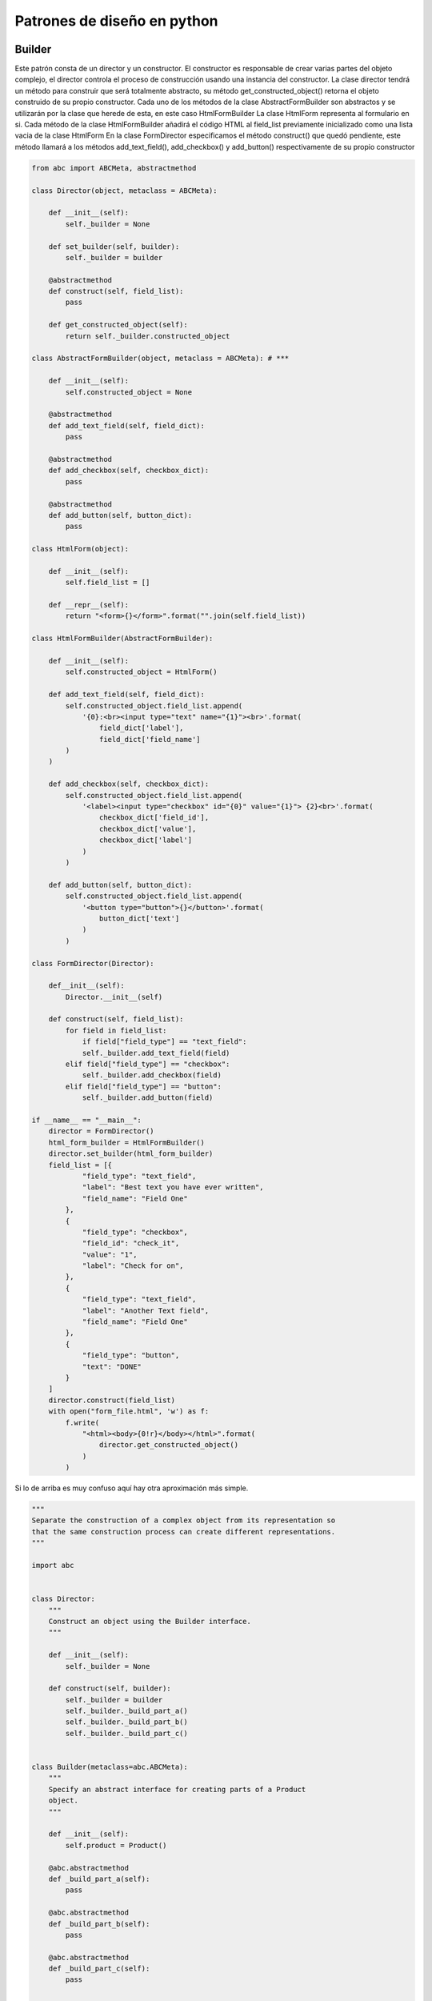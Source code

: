 Patrones de diseño en python
============================

Builder
-------

Este patrón consta de un director y un constructor. El constructor es responsable de crear varias partes del objeto complejo, el director controla el proceso de construcción usando una instancia del constructor.
La clase director tendrá un método para construir que será totalmente abstracto, su método get_constructed_object() retorna el objeto construido de su propio constructor.
Cada uno de los métodos de la clase AbstractFormBuilder son abstractos y se utilizarán por la clase que herede de esta, en este caso HtmlFormBuilder
La clase HtmlForm representa al formulario en si.
Cada método de la clase HtmlFormBuilder añadirá el código HTML al field_list previamente inicializado como una lista vacia de la clase HtmlForm
En la clase FormDirector especificamos el método construct() que quedó pendiente, este método llamará a los métodos add_text_field(), add_checkbox() y add_button() respectivamente de su propio constructor

.. code-block:: python


    from abc import ABCMeta, abstractmethod

    class Director(object, metaclass = ABCMeta): 

        def __init__(self):
            self._builder = None

        def set_builder(self, builder):
            self._builder = builder
        
        @abstractmethod
        def construct(self, field_list): 
            pass

        def get_constructed_object(self): 
            return self._builder.constructed_object

    class AbstractFormBuilder(object, metaclass = ABCMeta): # ***
        
        def __init__(self):
            self.constructed_object = None

        @abstractmethod
        def add_text_field(self, field_dict): 
            pass

        @abstractmethod
        def add_checkbox(self, checkbox_dict):
            pass

        @abstractmethod
        def add_button(self, button_dict):
            pass

    class HtmlForm(object):

        def __init__(self):
            self.field_list = []

        def __repr__(self):
            return "<form>{}</form>".format("".join(self.field_list))

    class HtmlFormBuilder(AbstractFormBuilder): 
        
        def __init__(self):
            self.constructed_object = HtmlForm()

        def add_text_field(self, field_dict): 
            self.constructed_object.field_list.append(
                '{0}:<br><input type="text" name="{1}"><br>'.format(
                    field_dict['label'],
                    field_dict['field_name']
            )
        )

        def add_checkbox(self, checkbox_dict):
            self.constructed_object.field_list.append(
                '<label><input type="checkbox" id="{0}" value="{1}"> {2}<br>'.format(
                    checkbox_dict['field_id'],
                    checkbox_dict['value'],
                    checkbox_dict['label']
                )
            )

        def add_button(self, button_dict):
            self.constructed_object.field_list.append(
                '<button type="button">{}</button>'.format(
                    button_dict['text']
                )
            )

    class FormDirector(Director):   

        def__init__(self):
            Director.__init__(self)

        def construct(self, field_list): 
            for field in field_list:
                if field["field_type"] == "text_field":
                self._builder.add_text_field(field)
            elif field["field_type"] == "checkbox":
                self._builder.add_checkbox(field)
            elif field["field_type"] == "button":
                self._builder.add_button(field)

    if __name__ == "__main__":
        director = FormDirector() 
        html_form_builder = HtmlFormBuilder() 
        director.set_builder(html_form_builder) 
        field_list = [{
                "field_type": "text_field",
                "label": "Best text you have ever written",
                "field_name": "Field One"
            },
            {
                "field_type": "checkbox",
                "field_id": "check_it",
                "value": "1",
                "label": "Check for on",
            },
            {
                "field_type": "text_field",
                "label": "Another Text field",
                "field_name": "Field One"
            },
            {
                "field_type": "button",
                "text": "DONE"
            }
        ]
        director.construct(field_list)
        with open("form_file.html", 'w') as f:
            f.write(
                "<html><body>{0!r}</body></html>".format(
                    director.get_constructed_object() 
                )
            )

Si lo de arriba es muy confuso aquí hay otra aproximación más simple.

.. code-block:: python



    """
    Separate the construction of a complex object from its representation so
    that the same construction process can create different representations.
    """

    import abc


    class Director:
        """
        Construct an object using the Builder interface.
        """

        def __init__(self):
            self._builder = None

        def construct(self, builder):
            self._builder = builder
            self._builder._build_part_a()
            self._builder._build_part_b()
            self._builder._build_part_c()


    class Builder(metaclass=abc.ABCMeta):
        """
        Specify an abstract interface for creating parts of a Product
        object.
        """

        def __init__(self):
            self.product = Product()

        @abc.abstractmethod
        def _build_part_a(self):
            pass

        @abc.abstractmethod
        def _build_part_b(self):
            pass

        @abc.abstractmethod
        def _build_part_c(self):
            pass


    class ConcreteBuilder(Builder):
        """
        Construct and assemble parts of the product by implementing the
        Builder interface.
        Define and keep track of the representation it creates.
        Provide an interface for retrieving the product.
        """

        def _build_part_a(self):
            pass

        def _build_part_b(self):
            pass

        def _build_part_c(self):
            pass


    class Product:
        """
        Represent the complex object under construction.
        """

        pass


    def main():
        concrete_builder = ConcreteBuilder()
        director = Director()
        director.construct(concrete_builder)
        product = concrete_builder.product


    if __name__ == "__main__":
        main()



Factory
-------


En este ejemplo primero creamos clases para cuadrado y circulo, cada clase tendrá un método para dibujarse en pantalla, la fabrica abstracta solo tendra el método make_object, y tendremos una fabrica de circulos y una de cuadrados, la funcion draw_function simplemente tomará el tipo de fabrica y ejecutará su método draw. De esta manera la función draw_function se vuelve universal y funcionará para cualquier tipo de fabrica de objetos que le pongamos.

.. code-block:: python


        import abc, pygame
	
	    class Shape(object):

	        def __init__(self, x, y):
	            self.x = x
	        self.y = y

	        def draw(self):
	            raise NotImplementedError()

	        def move(self, direction):
	            if direction == 'up':
	            self.y -= 4
	            elif direction == 'down':
	            self.y += 4
	            elif direction == 'left':
	            self.x -= 4
	            elif direction == 'right':
	            self.x += 4
	
	
	    class Square(Shape):

	      def draw(self):
	          pygame.draw.rect(
	            screen,
	            (255, 255, 0),
	            pygame.Rect(self.x, self.y, 20, 20)
	          )


	    class Circle(Shape):

	      def draw(self):
	          pygame.draw.circle(
	            screen,
	            (0, 255, 255),
	            (selfx, self.y),
	            10
	          )
	
	    class AbstractFactory(object):
	      __metaclass__ = abc.ABCMeta

	        @abc.abstractmethod
	        def make_object(self):
	          return
	
	    class CircleFactory(AbstractFactory):

	      def make_object(self): #do something
	        return Circle()
	
	    class SquareFactory(AbstractFactory):

	        def make_object(self): #do something
	          return Square()
	
	    def draw_function(factory):
	        drawable = factory.make_object()
	        drawable.draw()
	
	    def prepare_client():
	        squareFactory = SquareFactory()
	        draw_function(squareFactory)        
	        circleFactory = CircleFactory()
	        draw_function(circleFactory)
	
	
	
Facade
------


El patrón de facade nos permite simplemente crear una interfaz (puede ser una clase) donde nosotros podamos volver más sencillo una interfaz (Una API, interacciones entre objetos). **El objetivo es crear una caja negra que nos provea de una interfaz sencilla con la cual interaccionar**, generalmente para ocultar una interfaz mucho más compleja y caótica.
En el ejemplo anterior, en lugar de acceder al método de cada objeto creamos una clase llamada Sale, que nos servirá como un punto de acceso a cada clase, con esto simplificamos el código y escondemos la complejidad de las clases.

.. code-block:: python


	class Sale(object):

	    def __init__(self):
	        pass

	    @staticmethod
	    def make_invoice(customer_id):
	        return Invoice(Customer.fetch(customer_id))

	    @staticmethod
	    def make_customer():
	        return Customer()

	    @staticmethod
	    def make_item(item_barcode):
	        return Item(item_barcode)

	    @staticmethod
	    def make_invoice_line(item):
	        return InvoiceLine(item)

	    @staticmethod
	    def make_receipt(invoice, payment_type):
	        return Receipt(invoice, payment_type)

	    @staticmethod
	    def make_loyalty_account(customer):
	        return LoyaltyAccount(customer)

	    @staticmethod
	    def fetch_invoice(invoice_id):
	        return Invoice(customer)

	    @staticmethod
	    def fetch_customer(customer_id):
	        return Customer(customer_id)

	    @staticmethod
	    def fetch_item(item_barcode):
	        return Item(item_barcode)

	    @staticmethod
	    def fetch_invoice_line(line_item_id):
	        return InvoiceLine(item)

	    @staticmethod
	    def fetch_receipts(invoice_id):
	        return Receipt(invoice, payment_type)

	    @staticmethod
	    def fetch_loyalty_account(customer_id):
	        return LoyaltyAccount(customer)  

	    @staticmethod
	    def add_item(invoice, item_barcode, amount_purchased):
	        item = Item.fetch(item_barcode)
	        item.amount_in_stock - amount_purchased
	        item.save()
	        invoice_line = InvoiceLine.make(item)
	        invoice.add_line(invoice_line)  

	    @staticmethod
	    def finalize(invoice):
	        invoice.calculate()
	        invoice.save()
	        loyalt_account = LoyaltyAccount.fetch(invoice.customer)
	        loyalty_account.calculate(invoice)
	        loyalty_account.save()

	    @staticmethod
	    def generate_receipt(invoice, payment_type):
	        receipt = Receipt(invoice, payment_type)
	        receipt.save()
	
	
	# Aquí tratamos a cada objeto como una entidad separada, volviendo la función muy compleja
	def complex_sales_processor(customer_code, item_dict_list, payment_type):
	    customer = Customer.fetch_customer(customer_code)
	    invoice = Invoice()
	    for item_dict in item_dict_list:
	        item = Item.fetch(item_dict["barcode"])
	        item.amount_in_stock - item_dict["amount_purchased"]
	        item.save()
	    invoice_line = InvoiceLine(item)
	    invoice.add_line(invoice_line)
	    invoice.calculate()
	    invoice.save()
	    loyalt_account = LoyaltyAccount.fetch(customer)
	    loyalty_account.calculate(invoice)
	    loyalty_account.save()
	    receipt = Receipt(invoice, payment_type)
	    receipt.save()
	
	# Con el nuevo modelo podemos simplificar la función y esconder las funciones especificas del objeto al que consuma la interfaz
	def nice_sales_processor(customer_id, item_dict_list, payment_type):
	    invoice = Sale.make_invoice(customer_id)
	    for item_dict in item_dict_list:
	        Sale.add_item(invoice, item_dict["barcode"], item_dict_list["amount_purchased"])
	    Sale.finalize(invoice)
	    Sale.generate_receipt(invoice,payment_type)
	
	
State
-----


Este patrón de sirve para manejar los cambios de estado de un objeto, ya sea un personaje de un videojuego (correr a la izquierda, derecha, agacharse, brincar, pararse), los de un cajero automático, esperar tarjeta, recibir tarjeta, validar nip, rechazar nip, imprimir recibo, etc). Para no entrar en un bucle de if else, el cambio puede manejarse desde la función switch_state(), incluso podriamos pasarle un parámetro. Así mismo podemos causar que se ejecuten funciones intermedias entre las transiciones de cada estado.

Aquí hay algunas ideas simples para construir tu propia solución.

1. Identifica los estados en los que tu máquina puede estar.
2. Identifica las entradas que esperas para cada estado
3. Dibuja una transición del estado actual al siguiente basado en los datos de entrada.
4. Define acciones a tomar por la máquina en cada estado.
5. Abstrae las acciones compartidas en la clase base **State**
6. Implemente clases concretas para cada estado definido
7. Implemente un método de transición para lidiar con la entrada esperada para cada estado.
8. Implemente las acciones que son requeridas por la máquina en cada estado. Recuerda que esas viven en la clase concreta State y en la clase base State.

.. code-block:: python

        class State(object):
	        pass
	
	    class ConcreteState1(State):
	        def __init__(self, state_machine):
	            self.state_machine = state_machine
	
	        def switch_state(self):
	            self.state_machine.state = self.state_machine.state2
	
	    class ConcreteState2(State):
	        def __init__(self, state_machine):
	            self.state_machine = state_machine
	
	        def switch_state(self):
	            self.state_machine.state = self.state_machine.state1
	
	    class StateMachine(object):
	        def __init__(self):
	            self.state1 = ConcreteState1(self) # aquí se le pasa self para que se inicialize con el mismo objeto
	            self.state2 = ConcreteState2(self)
	            self.state = self.state1
	
	        def switch(self):
	            self.state.switch_state()
	
	        def __str__(self):
	            return str(self.state)
	
	    def main():
	        state_machine = StateMachine()
	        print(state_machine)
	        state_machine.switch()
	        print(state_machine)
	
	    if __name__ == "__main__":
	        main()
	
	
Interpreter
-----------


El patrón interprete se trata de la creación de un Lenguaje de dominio especifico (DSL), el cual es un esquema (puede ser gramatical) que pueda ser ejecutado como código una vez que un parser lo interprete. Esto para tener una interfaz amigable con el usuario pero con las limitaciones de su misma simplicidad, pues siempre será inferior al código.

.. code-block:: python


        class Boiler: 

	        def __init__(self): 
	            self.temperature =  83 # in  celsius
	
	        def __str__(self): 
	            return 'boiler temperature: {}'.format(self.temperature)  
	
	        def increase_temperature(self, amount): 
	            print("increasing the boiler's temperature by {}
	                      degrees".format(amount)) 
	            self.temperature += amount 
	
	        def decrease_temperature(self, amount): 
	            print("decreasing the boiler's temperature by {}  
	                      degrees".format(amount)) 
	            self.temperature -= amount
	
	    word = Word(alphanums) 
	        command = Group(OneOrMore(word)) 
	        token = Suppress("->") 
	        device = Group(OneOrMore(word)) 
	        argument = Group(OneOrMore(word)) 
	        event = command + token + device + Optional(token + argument) 
	
	        boiler = Boiler() 
	        print(boiler)
	
	    # increase -> boiler temperature -> 3 degrees
	
	    [['increase'], ['boiler', 'temperature'], ['3', 'degrees']]
	
	    cmd, dev, arg = event.parseString('increase -> boiler temperature -> 3 degrees')
	        if 'increase' in ' '.join(cmd): 
	            if 'boiler' in ' '.join(dev): 
	                boiler.increase_temperature(int(arg[0])) 
	
	        print(boiler)
	
	
Command
-------


Este patrón permite tener una clase de comando, esta clase se encargará de recibir una clase con la función print_message. La clase Invoker ejecutará su método run, que a su vez ejecutará el método execute() del objeto Command, y esto hará que se ejecute el método print_message de la clase Receiver.

.. code-block:: python


        class Command:

	        def __init__(self, receiver, text):
	            self.receiver = receiver
	            self.text = text
	
	        def execute(self):
	            self.receiver.print_message(self.text)
	
	    class Receiver(object):

	        def print_message(self, text):
	            print("Message received: {}".format(text))
	
	    class Invoker(object):

	        def __init__(self):
	            self.commands = []
	
	        def add_command(self, command):
	            self.commands.append(command)
	
	        def run(self):
	            for command in self.commands:
	                command.execute()
	
	    if __name__ == "__main__":
	        receiver = Receiver()
	        command1 = Command(receiver, "Execute Command 1")
	        command2 = Command(receiver, "Execute Command 2")
	        invoker = Invoker()
	        invoker.add_command(command1)
	        invoker.add_command(command2)
	        invoker.run()
	
	
Strategy
--------


El patrón de estrategia permite cambiar las opciones de ejecución. En lugar de usar múltiples if/else para seleccionar el tipo de operación que queremos hacer designamos clases que hagan la función y las pasamos como parámetros directamente como argumentos (o en el constructor en caso de que sean una clase). De esta manera tendremos código más desacoplado.

.. code-block:: python


        def executor(arg1, arg2, func=None):
	        if func is None:
	            return "Strategy not implemented..."
	        return func(arg1, arg2)
	
	    def strategy_addition(arg1, arg2):
	        return arg1 + arg2
	
	    def strategy_subtraction(arg1, arg2):
	        return arg1 - arg2
	
	    def main():
	        print(executor(4, 6))
	        print(executor(4, 6, strategy_addition))
	        print(executor(4, 6, strategy_subtraction))
	    if __name__ == "__main__":
	        main()
	
	
	
Singleton
---------


El truco ocurre en el método __new__ este método se llama cuando se crea una clase y recibe la clase como parámetro.
En este caso si no detecta el atributo "instance" creará una instancia de la clase para retornarla, si la detecta simplemente la retornará.

Los métodos __getattr__ y __setattr__ están modificados para obtener y asignar los atributos a la subclase.

Si intentamos crear otra instancia de la clase simplemente retornará la que ya tiene.

.. code-block:: python

        #singleton_object.py
	    class SingletonObject(object):
	        class __SingletonObject():
	            def __init__(self):
	                self.val = None
	
	            def __str__(self):
	                return "{0!r} {1}".format(self, self.val)
	    # the rest of the class definition will follow here, as per the previous logging script
	        instance = None
	
	        def __new__(cls):
	            if not SingletonObject.instance:
	                SingletonObject.instance = SingletonObject.__SingletonObject()
	            return SingletonObject.instance
	
	        def __getattr__(self, name):
	            return getattr(self.instance, name)
	
	        def __setattr__(self, name):
	            return setattr(self.instance, name)
	
	
Decorators
----------


Con un decorador podemos agregarle una funcionalidad extra a una función, el decorador wraps nos permite mantener constantes los atributos __name__ de cada función, aun con un cambio en el scope
Podemos agregar variables a los decoradores anidándolos nuevamente.

.. code-block:: python


    import time
	from functools import wraps
	
	    def profiling_decorator_with_unit(unit):
	        def profiling_decorator(f):
	            @wraps(f)
	                def wrap_f(n):
	                    start_time = time.time()
	                    result = f(n)
	                    end_time = time.time()
	                    if unit == "seconds":
	                        elapsed_time = (end_time - start_time) / 1000
	                    else:
	                        elapsed_time = (end_time - start_time)
	                        print("[Time elapsed for n = {}] {}".format(n, elapsed_time))
	                    return result
	            return wrap_f
	        return profiling_decorator
	
	@profiling_decorator_with_unit("seconds")
	def fib(n):
	    print("Inside fib")
	    if n < 2:
	        return
	
	    fibPrev = 1
	    fib = 1
	    for num in range(2, n):
	        fibPrev, fib = fib, fib + fibPrev
	        return fib
	
	if __name__ == "__main__":
	    n = 77
	    print("Fibonacci number for n = {}: {}".format(n, fib(n)))
	
	
	
Prueba_proto
------------


El uso del decorador @abstractmethod forza a la clase individuo a poseer un método llamado prueba()
from abc import ABCMeta, abstractmethod

.. code-block:: python
	
	class proto(metaclass=ABCMeta):
	
	    @abstractmethod
	    def prueba(self):
	        pass
	
	
	class individuo(proto):

	    def prueba(self):
	        return 1
	
	
	if __name__ == '__main__':
	    indi1 = individuo()
	
	
Proxy
-----


Un proxy provee la misma interfaz que el objeto original, pero controla el acceso. Como parte de ese control puede efectuar otras tareas antes o después de que el objeto original sea accesado, esto es especialmente útil cuando queremos implementar algo, como la memoización, sin colocar ninguna responsabilidad en el entendimiento del cache por parte del cliente. 
La diferencia entre el proxy y el adaptador es que este último cambia la interfaz, mientras que en el proxy la interfaz es la misma pero hay acciones que toman lugar en el fondo.

Aquí estamos usando el CalculatorProxy para dotar de la capacidad de memoización (el uso de cache), a la función de fibonnaci, la función se mantiene y funciona igual, con la diferencia de que se cachea cada resultado para un resultado más rápido.

.. code-block:: python


        import time
	
	    class RawCalculator(object):

	        def fib(self, n):
	            if n < 2:
	                return 1            
	            return self.fib(n - 2) + self.fib(n - 1)
	
	    def memoize(fn):
	        __cache = {}
	        def memoized(*args):
	            key = (fn.__name__, args)
	            if key in __cache:
	                return __cache[key]
	            __cache[key] = fn(*args)
	            return __cache[key]
	        return memoized
	
	    class CalculatorProxy(object):

	        def __init__(self, target):
	            self.target = target
	            fib = getattr(self.target, 'fib')
	            setattr(self.target, 'fib', memoize(fib))
	
	        def __getattr__(self, name):
	            return getattr(self.target, name)
	
	    if __name__ == "__main__":
	        calculator = CalculatorProxy(RawCalculator())
	        start_time = time.time()
	        fib_sequence = [calculator.fib(x) for x in range(0, 80)]
	        end_time = time.time()
	        print("Calculating the list of {} Fibonacci numbers took {}
	            seconds".format(
	                len(fib_sequence),
	                end_time - start_time
	            )
	        )
	
	
Mvc
---


En el modelo vista controlador se trata de encapsular los diferentes flujos de un programa input, procesamiento y salida en partes diferentes. Y asignar una única tarea a cada uno, el modelo se encarga únicamente de procesar data (CRUD), la vista de mostrarla y el controlador de la lógica del programa. Es bastante tentador poner lógica en el modelo o darle más funcionalidades a la vista, pero debe evitarse por ser contrario al modelo.

.. code-block:: python


    # controller.py
	import sys
	#from model import NameModel
	#from view import GreetingView
	
	class GreetingController(object):

	    def __init__(self):
	        self.model = NameModel()
	        self.view = GreetingView()
	
	    def handle(self, request):
	        if request in self.model.get_name_list():
	            self.view.generate_greeting(name=request, known=True)
	        else:
	            self.model.save_name(request)
	            self.view.generate_greeting(name=request, known=False)
	
	
	# model.py
	import os
	
	class NameModel(object):

	    def __init__(self):
	        self.filename = 'names.dat'
	
	    def _get_append_write(self):
	        if os.path.exists(self.filename):
	            return 'a'
	        return 'w'
	
	    def get_name_list(self):
	        if not os.path.exists(self.filename):
	            return False
	        with open(self.filename, 'r') as data_file:
	            names = data_file.read().split('\n')
	        return names
	
	    def save_name(self, name):
	        with open(self.filename, self._get_append_write()) as data_file:
	            data_file.write("{}\n".format(name))
	
	# view.py
	class GreetingView(object):

	    def __init__(self):
	        pass
	
	    def generate_greeting(self, name, known):
	        if name == "lion":
	            print("RRRrrrrroar!")
	            return
	        if known:
	            print("Welcome back {}!".format(name))
	        else:
	            print("Hi {}, it is good to meet you".format(name))
	
	
	
	def main(name):
	    request_handler = GreetingController()
	    request_handler.handle(name)
	
	if __name__ == "__main__":
	    main(sys.argv[1])
	
	

Chain of responsability
-----------------------


Cada función tiene una única responsabilidad. El patrón de responsabilidad puede servir para encapsular el procesamiento de elementos como si se tratara de una tubería (pipeline). Para encadenar las ejecuciones y tener un código más ordenado y desacoplado, colocamos un método handle_request (que recibe como parámetros el request y la respuesta), que se encargará de procesar la petición y un atributo next_handler, que es el que se encargara de decidir a que objeto se pasará el objeto de petición para que lo procese con su propia función de handle_request, si este último valor no se ha modificado será igual a EndHandler, que devolverá la respuesta. Es algo parecido a como funciona el Middleware de Django. Todos los handlers que quisieramos agregar deben tener el método __init__() estableciendo self.next_handler como una instancia de EndHandler(), para poder usarlos en cualquier orden.

.. code-block:: python

    class EndHandler(object):

        def __init__(self):
            pass

        def handle_request(self, request):
            pass

    class Handler1(object):

        def __init__(self):
            self.next_handler = EndHandler()

        def handle_request(self, request):
            self.next_handler.handle_request(request)

    def main(request):
        concrete_handler = Handler1()
        concrete_handler.handle_request(request) #Aquí podrían encadenarse más

    if __name__ == "__main__":
        main(request)
	
	
	
Observer
--------


El ejemplo correspondiente a la clase Task da cuenta de objetos acoplados, en el que es necesario que un objeto sepa muchísima información de los métodos y atributos a los que hace referencia. En este caso debe saber que user tiene un método add_experience() y hace referencia a otro objeto llamado wallet, con un método increase_balance()
El patrón observador permite a un objeto mantenerse al tanto sobre los cambios de estado de otro objeto. Para lograr esto nos aseguraremos de que cada observador posea un método update(), este método será llamado por el Observable, en esta clase por medio de un callback que es una función anónima. De esta manera tendremos un desacoplamiento de las clases que observan, pues estas solo necesitan contar con un método update(). Contrastalo con el ejemplo incorrecto, donde el objeto Task, necesita saber que el objeto user tiene un método llamado add_experience(), el objeto wallet tiene un méotodo llamado increase_balance() y el objeto badge un método llamado add_points(). Al momento de crear tests para este objeto se complicara innecesariamente.

.. code-block:: python


    class Task(object):

	    def __init__(self, user, _type):
	        self.user = user
	        self._type = _type
	
	    def complete(self):
	        self.user.add_experience(1)
	        self.user.wallet.increase_balance(5)
	        for badge in self.user.badges:
	            if self._type == badge._type:
	                badge.add_points(2)
	
	
	class ConcreteObserver(object):

	    def update(self, observed):
	        print("Observing: {}".format(observed))
	
	class Observable(object):

	    def __init__(self):
	        self.callbacks = set()
	
	    def register(self, callback):
	        self.callbacks.add(callback)
	
	    def unregister(self, callback):
	        self.callbacks.discard(callback)
	
	    def unregister_all(self):
	        self.callbacks = set()
	
	    def update_all(self):
	        for callback in self.callbacks:
	            callback(self)
	
	def main():
	    observed = Observable()
	    observer1 = ConcreteObserver()
	    observed.register(lambda x: observer1.update(x))
	    observed.update_all()
	
	if __name__ == "__main__":
	    main()
	
	
Template
--------


En este patrón se busca utilizar el decorador @abstractmethod para forzar la implementación de los métodos en una clase derivada. el método template_method() también se hereda y es el que contendrá cada uno de los pasos a ejecutar

.. code-block:: python


    import abc
	
	class TemplateAbstractBaseClass(metaclass=abc.ABCMeta):

	    def template_method(self):
	        self._step_1()
	        self._step_2()
	        self._step_n()
	    
	    @abc.abstractmethod
	    def _step_1(self): pass
	
	    @abc.abstractmethod
	    def _step_2(self): pass
	
	    @abc.abstractmethod
	    def _step_3(self): pass
	
	class ConcreteImplementationClass(TemplateAbstractBaseClass):

	    def _step_1(self): pass
	    def _step_2(self): pass
	    def _step_3(self): pass
	
	
	
Adapter
-------


Si quisieramos utilizar la función required_function en una interfaz pero esa función tuviera otro nombre en otro objeto, en lugar de heredar del objeto podriamos simplemente pasarlo como un parámetro y utilizar la función __getattr__ para que todo parámetro sea obtenido del objeto que le pasamos.
El patrón de adaptación nos permite utilizar la función required_function en nuestra interfaz

.. code-block:: python


    from third_party import WhatIHave
	
	class ObjectAdapter(object):
	
	    def __init__(self, what_i_have):
	        self.what_i_have = what_i_have
	
	    def required_function(self):
	        return self.what_i_have.provided_function_1()
	
	    def __getattr__(self, attr):
	        # Everything else is handeled by the wrapped object
	        return getattr(self.what_i_have, attr)
	
	
	
Prototype
---------


El patrón de prototipo requiere lo siguiente:

* El cliente crea un nuevo objeto pidiendo que se clone a si mismo
* El prototipo declara una interfaz para clonarse
* El prototipo concreto implemente la operación de clonarse

1. En este punto se inicializan las clases, de esta manera solo se crearán UNA SOLA VEZ, las sucesivas apariciones de cada clase serán llamadas al método clone()
2. Como las clases se crean una única vez no tendremos llamadas al método open cada vez que creemos una instancia. 
3. Una clase cuya metaclase sea igual a ABCMeta no podrá instanciarse a menos de que TODOS sus métodos abstractos y propiedades estén sobreescritos
4. Aquí es donde se crea cada unidad, de esta manera no es necesario crear un método para cada tipo de clase a crear

.. code-block:: python


    from abc import ABCMeta, abstractmethod
	
	class Prototype(metaclass=ABCMeta): # 3
	    @abstractmethod
	    def clone(self):
	        pass
	
	class Knight(Prototype):

	    def __init__(self, level):
	        self.unit_type = "Knight"
	        filename = "{}_{}.dat".format(self.unit_type, level)
	        with open(filename, 'r') as parameter_file: # 2
	            lines = parameter_file.read().split("\n")
	            self.life = lines[0]
	            self.speed = lines[1]
	            self.attack_power = lines[2]
	            self.attack_range = lines[3]
	            self.weapon = lines[4]

	    def __str__(self):
	        return "Type: {0}\n" \
	            "Life: {1}\n" \
	            "Speed: {2}\n" \
	            "Attack Power: {3}\n" \
	            "Attack Range: {4}\n" \
	            "Weapon: {5}".format(
	            self.unit_type,
	            self.life,
	            self.speed,
	            self.attack_power,
	            self.attack_range,
	            self.weapon
	            )
	
	    def clone(self):
	        return deepcopy(self)
	
	class Archer(Prototype):
	    def __init__(self, level):
	        self.unit_type = "Archer"
	        filename = "{}_{}.dat".format(self.unit_type, level)
	        with open(filename, 'r') as parameter_file: #2
	            lines = parameter_file.read().split("\n")
	            self.life = lines[0]
	            self.speed = lines[1]
	            self.attack_power = lines[2]
	            self.attack_range = lines[3]
	            self.weapon = lines[4]
	
	    def __str__(self):
	        return "Type: {0}\n" \
	            "Life: {1}\n" \
	            "Speed: {2}\n" \
	            "Attack Power: {3}\n" \
	            "Attack Range: {4}\n" \
	            "Weapon: {5}".format(
	            self.unit_type,
	            self.life,
	            self.speed,
	            self.attack_power,
	            self.attack_range,
	            self.weapon
	            )
	
	    def clone(self):
	        return deepcopy(self)
	
	class Barracks(object):

	    def __init__(self): # 1
	        self.units = {
	        "knight": {
	        1: Knight(1), 
	        2: Knight(2)
	        },
	        "archer": {
	        1: Archer(1),
	        2: Archer(2)
	        }
	        }
	
	
	    def build_unit(self, unit_type, level):
	        return self.units[unit_type][level].clone() # 4
	
	if __name__ == "__main__":
	    barracks = Baracks()
	    knight1 = barracks.build_unit("knight", 1)
	    archer1 = barracks.build_unit("archer", 2)
	    print("[knight1] {}".format(knight1))
	    print("[archer1] {}".format(archer1))
	
Publisher
---------

.. code-block:: python

        class Message(object):

            def __init__(self):
                self.payload = None


        class Subscriber(object):

            def __init__(self, dispatcher):
                dispatcher.subscribe(self)

            def process(self, message):
                print("Message: {}".format(message.payload))

        class Publisher(object):

            def __init__(self, dispatcher):
                self.dispatcher = dispatcher

            def publish(self, message):
                self.dispatcher.send(message)

        class Dispatcher(object):

            def __init__(self):
                self.subscribers = set()

            def subscribe(self, subscriber):
                self.subscribers.add(subscriber)

            def unsubscribe(self, subscriber):
                self.subscribers.discard(subscriber)

            def unsubscribe_all(self):
                self.subscribers = set()

            def send(self, message):
                for subscriber in self.subscribers:
                    subscriber.process(message)
